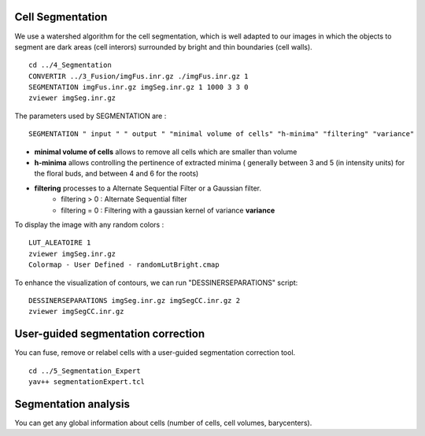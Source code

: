 =================
Cell Segmentation
=================

We use a watershed algorithm for the cell segmentation, which is well adapted to our images in which the objects to segment are dark areas (cell interors) surrounded by bright and thin boundaries (cell walls). ::
    
    cd ../4_Segmentation
    CONVERTIR ../3_Fusion/imgFus.inr.gz ./imgFus.inr.gz 1
    SEGMENTATION imgFus.inr.gz imgSeg.inr.gz 1 1000 3 3 0
    zviewer imgSeg.inr.gz

The parameters used by SEGMENTATION are : :: 
    
    SEGMENTATION " input " " output " "minimal volume of cells" "h-minima" "filtering" "variance"

* **minimal volume of cells** allows to remove all cells which are smaller than volume
* **h-minima** allows controlling the pertinence of extracted minima ( generally between 3 and 5 (in intensity units) for the floral buds, and between 4 and 6 for the roots)
* **filtering** processes to a Alternate Sequential Filter or a Gaussian filter. 
    * filtering > 0 : Alternate Sequential filter 
    * filtering = 0 : Filtering with a gaussian kernel of variance **variance**

.. image:: ./images/p58-visualization_segmentation.png
    :width: 500px
    :align: center 

To display the image with any random colors : ::

    LUT_ALEATOIRE 1
    zviewer imgSeg.inr.gz
    Colormap - User Defined - randomLutBright.cmap   
 
.. image:: ./images/p58-visualization_random-segmentation.png
    :width: 500px 
    :align: center 

To enhance the visualization of contours, we can run "DESSINERSEPARATIONS" script: ::

    DESSINERSEPARATIONS imgSeg.inr.gz imgSegCC.inr.gz 2
    zviewer imgSegCC.inr.gz

.. image:: ./images/segbudcontours.png
    :width: 500px 
    :align: center  

===================================
User-guided segmentation correction
===================================

You can fuse, remove or relabel cells with a user-guided segmentation correction tool. ::

    cd ../5_Segmentation_Expert
    yav++ segmentationExpert.tcl

=====================
Segmentation analysis
=====================

You can get any global information about cells (number of cells, cell volumes, barycenters). ::

    



